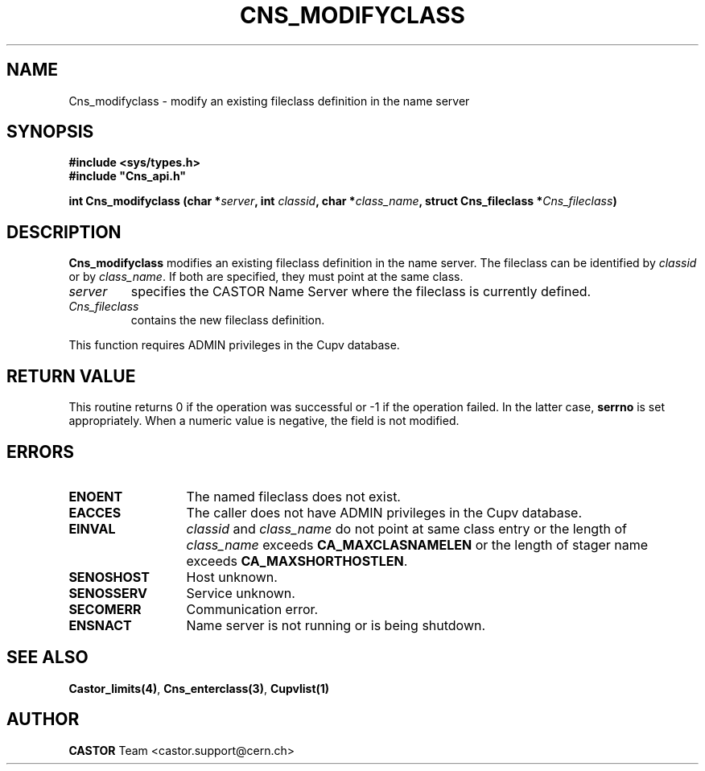 .\" Copyright (C) 2000-2003 by CERN/IT/PDP/DM
.\" All rights reserved
.\"
.TH CNS_MODIFYCLASS "3castor" "$Date: 2006/01/26 15:36:19 $" CASTOR "Cns Library Functions"
.SH NAME
Cns_modifyclass \- modify an existing fileclass definition in the name server
.SH SYNOPSIS
.B #include <sys/types.h>
.br
\fB#include "Cns_api.h"\fR
.sp
.BI "int Cns_modifyclass (char *" server ,
.BI "int " classid ,
.BI "char *" class_name ,
.BI "struct Cns_fileclass *" Cns_fileclass )
.SH DESCRIPTION
.B Cns_modifyclass
modifies an existing fileclass definition in the name server.
The fileclass can be identified by
.I classid
or by
.IR class_name .
If both are specified, they must point at the same class.
.TP
.I server
specifies the CASTOR Name Server where the fileclass is currently defined.
.TP
.I Cns_fileclass
contains the new fileclass definition.
.LP
This function requires ADMIN privileges in the Cupv database.
.SH RETURN VALUE
This routine returns 0 if the operation was successful or -1 if the operation
failed. In the latter case,
.B serrno
is set appropriately.
When a numeric value is negative, the field is not modified.
.SH ERRORS
.TP 1.3i
.B ENOENT
The named fileclass does not exist.
.TP
.B EACCES
The caller does not have ADMIN privileges in the Cupv database.
.TP
.B EINVAL
.I classid
and
.I class_name
do not point at same class entry or the length of
.I class_name
exceeds
.BR CA_MAXCLASNAMELEN
or the length of stager name exceeds
.BR CA_MAXSHORTHOSTLEN .
.TP
.B SENOSHOST
Host unknown.
.TP
.B SENOSSERV
Service unknown.
.TP
.B SECOMERR
Communication error.
.TP
.B ENSNACT
Name server is not running or is being shutdown.
.SH SEE ALSO
.BR Castor_limits(4) ,
.BR Cns_enterclass(3) ,
.BR Cupvlist(1)
.SH AUTHOR
\fBCASTOR\fP Team <castor.support@cern.ch>
